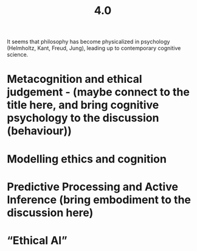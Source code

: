 #+title: 4.0

It seems that philosophy has become physicalized in psychology
(Helmholtz, Kant, Freud, Jung), leading up to contemporary cognitive
science.
* Metacognition and ethical judgement - (maybe connect to the title here, and bring cognitive psychology to the discussion (behaviour))
* Modelling ethics and cognition
* Predictive Processing and Active Inference (bring embodiment to the discussion here)
* “Ethical AI”
